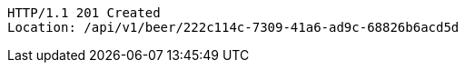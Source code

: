 [source,http,options="nowrap"]
----
HTTP/1.1 201 Created
Location: /api/v1/beer/222c114c-7309-41a6-ad9c-68826b6acd5d

----